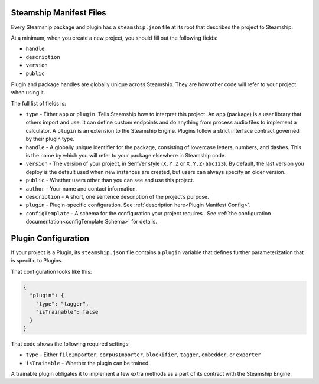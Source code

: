 .. _Steamship Manifest Files:

Steamship Manifest Files
------------------------

Every Steamship package and plugin has a ``steamship.json`` file at its
root that describes the project to Steamship.

At a minimum, when you create a new project, you should fill out the following fields:

- ``handle``
- ``description``
- ``version``
- ``public``

Plugin and package handles are globally unique across Steamship.
They are how other code will refer to your project when using it.

The full list of fields is:

-  ``type`` - Either ``app`` or ``plugin``. Tells Steamship how to
   interpret this project. An ``app`` (package) is a user library that
   others import and use. It can define custom endpoints and do anything
   from process audio files to implement a calculator. A ``plugin`` is
   an extension to the Steamship Engine. Plugins follow a strict
   interface contract governed by their plugin type.
-  ``handle`` - A globally unique identifier for the package, consisting
   of lowercase letters, numbers, and dashes. This is the name by which
   you will refer to your package elsewhere in Steamship code.
-  ``version`` - The version of your project, in SemVer style (``X.Y.Z``
   or ``X.Y.Z-abc123``). By default, the last version you deploy is the
   default used when new instances are created, but users can always
   specify an older version.
-  ``public`` - Whether users other than you can see and use this
   project.
-  ``author`` - Your name and contact information.
-  ``description`` - A short, one sentence description of the project’s
   purpose.
-  ``plugin`` - Plugin-specific configuration. See :ref:`description here<Plugin Manifest Config>`.
-  ``configTemplate`` - A schema for the configuration your project requires . See :ref:`the configuration documentation<configTemplate Schema>` for details.

.. _Plugin Manifest Config:

Plugin Configuration
--------------------

If your project is a Plugin, its ``steamship.json`` file contains a
``plugin`` variable that defines further parameterization that is
specific to Plugins.

That configuration looks like this:

.. code:: json

   {
     "plugin": {
       "type": "tagger",
       "isTrainable": false
     }
   }

That code shows the following required settings:

-  ``type`` - Either ``fileImporter``, ``corpusImporter``,
   ``blockifier``, ``tagger``, ``embedder``, or ``exporter``
-  ``isTrainable`` - Whether the plugin can be trained.

A trainable plugin obligates it to implement a few extra methods as a
part of its contract with the Steamship Engine.
